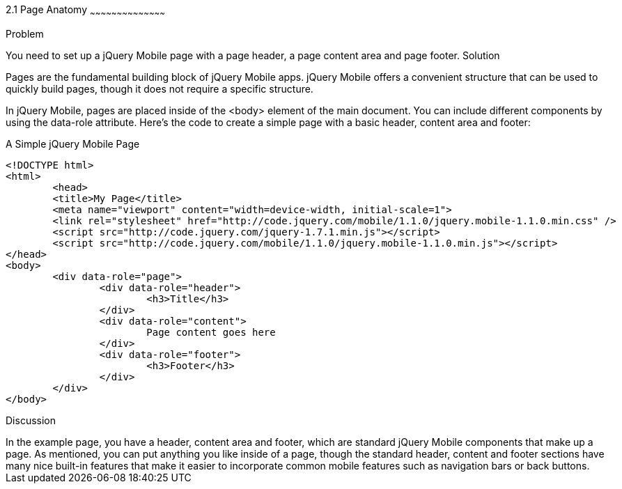 ////

jQuery Mobile Page Anatomy

Author: Max Lynch <maxlynch@uwalumni.com>
Chapter Leader approved: <date>
Copy edited: <date>
Tech edited: <date>

////

2.1 Page Anatomy
~~~~~~~~~~~~~~~~~~~~~~~~~~~~~~~~~~~~~~~~~~

Problem
++++++++++++++++++++++++++++++++++++++++++++
You need to set up a jQuery Mobile page with a page header, a page content area and page footer.

Solution
++++++++++++++++++++++++++++++++++++++++++++
Pages are the fundamental building block of jQuery Mobile apps. jQuery Mobile offers a convenient structure that can be used to quickly build pages, though it does not require a specific structure.

In jQuery Mobile, pages are placed inside of the <body> element of the main document. You can include different components by using the data-role attribute. Here's the code to create a simple page with a basic header, content area and footer:

.A Simple jQuery Mobile Page
[source,html]
----
<!DOCTYPE html> 
<html> 
	<head> 
	<title>My Page</title> 
	<meta name="viewport" content="width=device-width, initial-scale=1"> 
	<link rel="stylesheet" href="http://code.jquery.com/mobile/1.1.0/jquery.mobile-1.1.0.min.css" />
	<script src="http://code.jquery.com/jquery-1.7.1.min.js"></script>
	<script src="http://code.jquery.com/mobile/1.1.0/jquery.mobile-1.1.0.min.js"></script>
</head> 
<body>
	<div data-role="page">
		<div data-role="header">
			<h3>Title</h3>
		</div>
		<div data-role="content">
			Page content goes here
		</div>
		<div data-role="footer">
			<h3>Footer</h3>
		</div>
	</div>
</body>
----


Discussion
++++++++++++++++++++++++++++++++++++++++++++

In the example page, you have a header, content area and footer, which are standard jQuery Mobile components that make up a page. As mentioned, you can put anything you like inside of a page, though the standard header, content and footer sections have many nice built-in features that make it easier to incorporate common mobile features such as navigation bars or back buttons.

